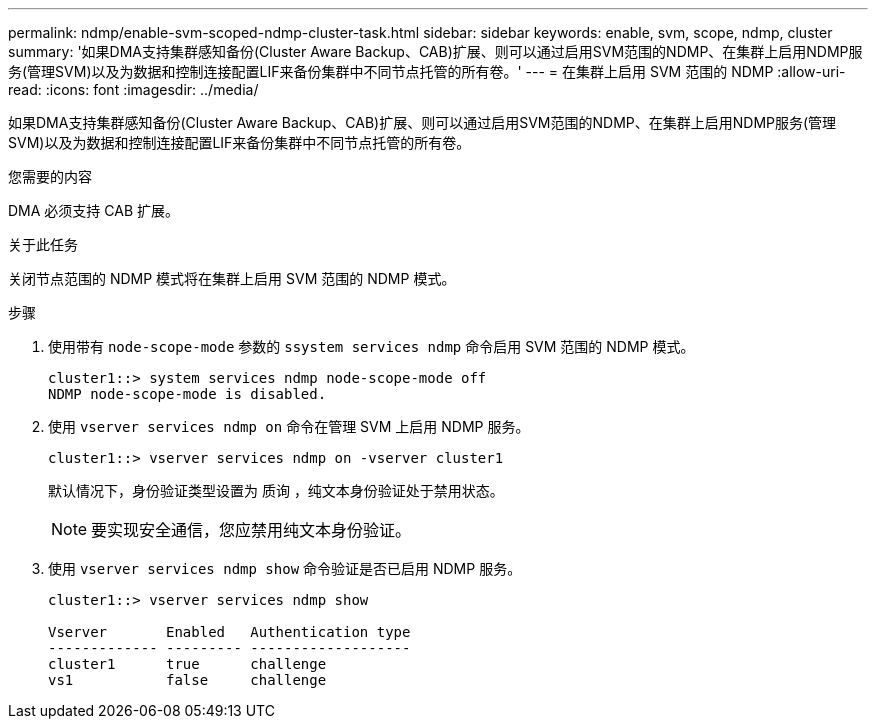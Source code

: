 ---
permalink: ndmp/enable-svm-scoped-ndmp-cluster-task.html 
sidebar: sidebar 
keywords: enable, svm, scope, ndmp, cluster 
summary: '如果DMA支持集群感知备份(Cluster Aware Backup、CAB)扩展、则可以通过启用SVM范围的NDMP、在集群上启用NDMP服务(管理SVM)以及为数据和控制连接配置LIF来备份集群中不同节点托管的所有卷。' 
---
= 在集群上启用 SVM 范围的 NDMP
:allow-uri-read: 
:icons: font
:imagesdir: ../media/


[role="lead"]
如果DMA支持集群感知备份(Cluster Aware Backup、CAB)扩展、则可以通过启用SVM范围的NDMP、在集群上启用NDMP服务(管理SVM)以及为数据和控制连接配置LIF来备份集群中不同节点托管的所有卷。

.您需要的内容
DMA 必须支持 CAB 扩展。

.关于此任务
关闭节点范围的 NDMP 模式将在集群上启用 SVM 范围的 NDMP 模式。

.步骤
. 使用带有 `node-scope-mode` 参数的 `ssystem services ndmp` 命令启用 SVM 范围的 NDMP 模式。
+
[listing]
----
cluster1::> system services ndmp node-scope-mode off
NDMP node-scope-mode is disabled.
----
. 使用 `vserver services ndmp on` 命令在管理 SVM 上启用 NDMP 服务。
+
[listing]
----
cluster1::> vserver services ndmp on -vserver cluster1
----
+
默认情况下，身份验证类型设置为 `质询` ，纯文本身份验证处于禁用状态。

+
[NOTE]
====
要实现安全通信，您应禁用纯文本身份验证。

====
. 使用 `vserver services ndmp show` 命令验证是否已启用 NDMP 服务。
+
[listing]
----
cluster1::> vserver services ndmp show

Vserver       Enabled   Authentication type
------------- --------- -------------------
cluster1      true      challenge
vs1           false     challenge
----

